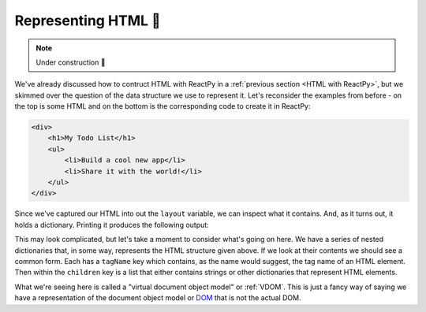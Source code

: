 .. _Representing HTML:

Representing HTML 🚧
====================

.. note::

    Under construction 🚧

We've already discussed how to contruct HTML with ReactPy in a :ref:`previous section <HTML
with ReactPy>`, but we skimmed over the question of the data structure we use to represent
it. Let's reconsider the examples from before - on the top is some HTML and on the
bottom is the corresponding code to create it in ReactPy:

.. code-block:: html

    <div>
        <h1>My Todo List</h1>
        <ul>
            <li>Build a cool new app</li>
            <li>Share it with the world!</li>
        </ul>
    </div>

.. testcode::

    from reactpy import html

    layout = html.div(
        html.h1("My Todo List"),
        html.ul(
            html.li("Build a cool new app"),
            html.li("Share it with the world!"),
        )
    )

Since we've captured our HTML into out the ``layout`` variable, we can inspect what it
contains. And, as it turns out, it holds a dictionary. Printing it produces the
following output:

.. testsetup::

    from pprint import pprint
    print = lambda *args, **kwargs: pprint(*args, **kwargs, sort_dicts=False)

.. testcode::

    assert layout == {
        'tagName': 'div',
        'children': [
            {
                'tagName': 'h1',
                'children': ['My Todo List']
            },
            {
                'tagName': 'ul',
                'children': [
                    {'tagName': 'li', 'children': ['Build a cool new app']},
                    {'tagName': 'li', 'children': ['Share it with the world!']}
                ]
            }
        ]
    }

This may look complicated, but let's take a moment to consider what's going on here. We
have a series of nested dictionaries that, in some way, represents the HTML structure
given above. If we look at their contents we should see a common form. Each has a
``tagName`` key which contains, as the name would suggest, the tag name of an HTML
element. Then within the ``children`` key is a list that either contains strings or
other dictionaries that represent HTML elements.

What we're seeing here is called a "virtual document object model" or :ref:`VDOM`. This
is just a fancy way of saying we have a representation of the document object model or
`DOM
<https://en.wikipedia.org/wiki/Document_Object_Model#:~:text=The%20Document%20Object%20Model%20(DOM,document%20with%20a%20logical%20tree.&text=Nodes%20can%20have%20event%20handlers%20attached%20to%20them.>`__
that is not the actual DOM.
